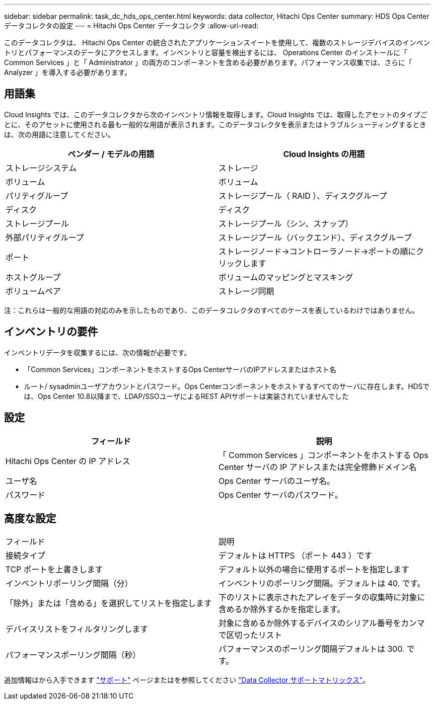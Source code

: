 ---
sidebar: sidebar 
permalink: task_dc_hds_ops_center.html 
keywords: data collector, Hitachi Ops Center 
summary: HDS Ops Center データコレクタの設定 
---
= Hitachi Ops Center データコレクタ
:allow-uri-read: 


[role="lead"]
このデータコレクタは、 Hitachi Ops Center の統合されたアプリケーションスイートを使用して、複数のストレージデバイスのインベントリとパフォーマンスのデータにアクセスします。インベントリと容量を検出するには、 Operations Center のインストールに「 Common Services 」と「 Administrator 」の両方のコンポーネントを含める必要があります。パフォーマンス収集では、さらに「 Analyzer 」を導入する必要があります。



== 用語集

Cloud Insights では、このデータコレクタから次のインベントリ情報を取得します。Cloud Insights では、取得したアセットのタイプごとに、そのアセットに使用される最も一般的な用語が表示されます。このデータコレクタを表示またはトラブルシューティングするときは、次の用語に注意してください。

[cols="2*"]
|===
| ベンダー / モデルの用語 | Cloud Insights の用語 


| ストレージシステム | ストレージ 


| ボリューム | ボリューム 


| パリティグループ | ストレージプール（ RAID ）、ディスクグループ 


| ディスク | ディスク 


| ストレージプール | ストレージプール（シン、スナップ） 


| 外部パリティグループ | ストレージプール（バックエンド）、ディスクグループ 


| ポート | ストレージノード→コントローラノード→ポートの順にクリックします 


| ホストグループ | ボリュームのマッピングとマスキング 


| ボリュームペア | ストレージ同期 
|===
注：これらは一般的な用語の対応のみを示したものであり、このデータコレクタのすべてのケースを表しているわけではありません。



== インベントリの要件

インベントリデータを収集するには、次の情報が必要です。

* 「Common Services」コンポーネントをホストするOps CenterサーバのIPアドレスまたはホスト名
* ルート/ sysadminユーザアカウントとパスワード。Ops Centerコンポーネントをホストするすべてのサーバに存在します。HDSでは、Ops Center 10.8以降まで、LDAP/SSOユーザによるREST APIサポートは実装されていませんでした




== 設定

[cols="2*"]
|===
| フィールド | 説明 


| Hitachi Ops Center の IP アドレス | 「 Common Services 」コンポーネントをホストする Ops Center サーバの IP アドレスまたは完全修飾ドメイン名 


| ユーザ名 | Ops Center サーバのユーザ名。 


| パスワード | Ops Center サーバのパスワード。 
|===


== 高度な設定

|===


| フィールド | 説明 


| 接続タイプ | デフォルトは HTTPS （ポート 443 ）です 


| TCP ポートを上書きします | デフォルト以外の場合に使用するポートを指定します 


| インベントリポーリング間隔（分） | インベントリのポーリング間隔。デフォルトは 40. です。 


| 「除外」または「含める」を選択してリストを指定します | 下のリストに表示されたアレイをデータの収集時に対象に含めるか除外するかを指定します。 


| デバイスリストをフィルタリングします | 対象に含めるか除外するデバイスのシリアル番号をカンマで区切ったリスト 


| パフォーマンスポーリング間隔（秒） | パフォーマンスのポーリング間隔デフォルトは 300. です。 
|===
追加情報はから入手できます link:concept_requesting_support.html["サポート"] ページまたはを参照してください link:https://docs.netapp.com/us-en/cloudinsights/CloudInsightsDataCollectorSupportMatrix.pdf["Data Collector サポートマトリックス"]。
